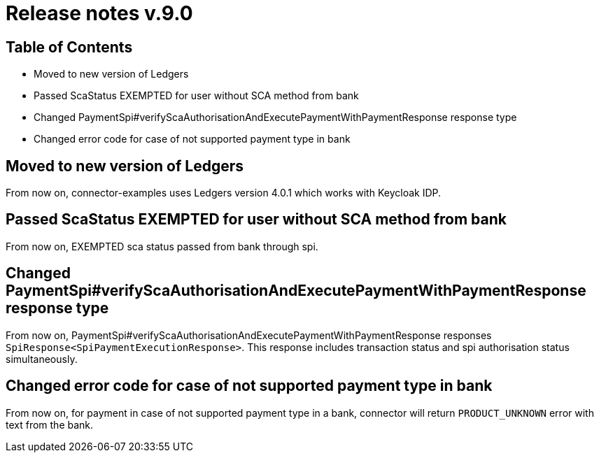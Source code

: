 = Release notes v.9.0

== Table of Contents

* Moved to new version of Ledgers
* Passed ScaStatus EXEMPTED for user without SCA method from bank
* Changed PaymentSpi#verifyScaAuthorisationAndExecutePaymentWithPaymentResponse response type
* Changed error code for case of not supported payment type in bank

== Moved to new version of Ledgers

From now on, connector-examples uses Ledgers version 4.0.1 which works with Keycloak IDP.

== Passed ScaStatus EXEMPTED for user without SCA method from bank

From now on, EXEMPTED sca status passed from bank through spi.

== Changed PaymentSpi#verifyScaAuthorisationAndExecutePaymentWithPaymentResponse response type

From now on, PaymentSpi#verifyScaAuthorisationAndExecutePaymentWithPaymentResponse responses `SpiResponse<SpiPaymentExecutionResponse>`.
This response includes transaction status and spi authorisation status simultaneously.

== Changed error code for case of not supported payment type in bank

From now on, for payment in case of not supported payment type in a bank, connector will return `PRODUCT_UNKNOWN` error
with text from the bank.